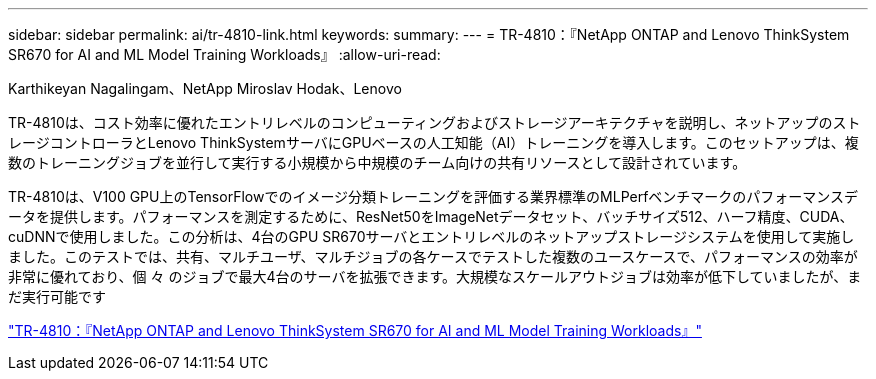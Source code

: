 ---
sidebar: sidebar 
permalink: ai/tr-4810-link.html 
keywords:  
summary:  
---
= TR-4810：『NetApp ONTAP and Lenovo ThinkSystem SR670 for AI and ML Model Training Workloads』
:allow-uri-read: 


Karthikeyan Nagalingam、NetApp Miroslav Hodak、Lenovo

TR-4810は、コスト効率に優れたエントリレベルのコンピューティングおよびストレージアーキテクチャを説明し、ネットアップのストレージコントローラとLenovo ThinkSystemサーバにGPUベースの人工知能（AI）トレーニングを導入します。このセットアップは、複数のトレーニングジョブを並行して実行する小規模から中規模のチーム向けの共有リソースとして設計されています。

TR-4810は、V100 GPU上のTensorFlowでのイメージ分類トレーニングを評価する業界標準のMLPerfベンチマークのパフォーマンスデータを提供します。パフォーマンスを測定するために、ResNet50をImageNetデータセット、バッチサイズ512、ハーフ精度、CUDA、cuDNNで使用しました。この分析は、4台のGPU SR670サーバとエントリレベルのネットアップストレージシステムを使用して実施しました。このテストでは、共有、マルチユーザ、マルチジョブの各ケースでテストした複数のユースケースで、パフォーマンスの効率が非常に優れており、個 々 のジョブで最大4台のサーバを拡張できます。大規模なスケールアウトジョブは効率が低下していましたが、まだ実行可能です

link:https://www.netapp.com/media/17115-tr-4810.pdf["TR-4810：『NetApp ONTAP and Lenovo ThinkSystem SR670 for AI and ML Model Training Workloads』"^]
